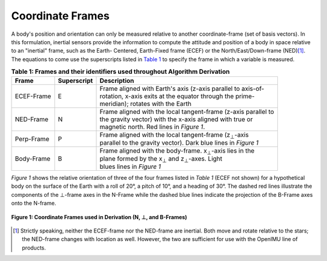 ******************
Coordinate Frames
******************

.. contents:: Contents
    :local:

.. role::  raw-html(raw)
    :format: html

.. sectionauthor:: Joseph S Motyka <jmotyka at aceinna.com>

A body's position and orientation can only be measured relative to another coordinate-frame (set of
basis vectors).  In this formulation, inertial sensors provide the information to compute the
attitude and position of a body in space relative to an "inertial" frame, such as the Earth-
Centered, Earth-Fixed frame (ECEF) or the North/East/Down-frame (NED)\ [#inertial]_.  The equations
to come use the superscripts listed in `Table 1 <CoordFrames.html#id2>`__  to specify the frame in which a variable is measured.


.. table:: **Table 1: Frames and their identifiers used throughout Algorithm Derivation**

    +-------------+-----------------+-----------------------------------------------------------------------------------+
    |  **Frame**  | **Superscript** |  **Description**                                                                  |
    +=============+=================+===================================================================================+
    | ECEF-Frame  | E               || Frame aligned with Earth's axis (z-axis parallel to axis-of-                     |
    |             |                 || rotation, x-axis exits at the equator through the prime-                         |
    |             |                 || meridian); rotates with the Earth                                                |
    +-------------+-----------------+-----------------------------------------------------------------------------------+
    | NED-Frame   | N               || Frame aligned with the local tangent-frame (z-axis parallel to                   |
    |             |                 || the gravity vector) with the x-axis aligned with true or                         |
    |             |                 || magnetic north.  Red lines in *Figure 1*.                                        |
    +-------------+-----------------+-----------------------------------------------------------------------------------+
    | Perp-Frame  | P               || Frame aligned with the local tangent-frame (|zSubPerp|\ -axis                    |
    |             |                 || parallel to the gravity vector).  Dark blue lines in *Figure 1*                  |
    +-------------+-----------------+-----------------------------------------------------------------------------------+
    | Body-Frame  | B               || Frame aligned with the body-frame.  |xSubB|\ -axis lies in the                   |
    |             |                 || plane formed by the |xSubPerp| and |zSubPerp|\ -axes.  Light                     |
    |             |                 || blues lines in *Figure 1*                                                        |
    +-------------+-----------------+-----------------------------------------------------------------------------------+

*Figure 1* shows the relative orientation of three of the four frames listed in *Table 1* (ECEF not
shown) for a hypothetical body on the surface of the Earth with a roll of 20°, a pitch of 10°, and
a heading of 30°.  The dashed red lines illustrate the components of the ⊥-frame axes in the
N-Frame while the dashed blue lines indicate the projection of the B-Frame axes onto the N-frame.

.. _fig-coord-frames:

.. figure:: ./media/CoordFrames.png
    :alt: CoordFrames
    :width: 5.0in
    :align: center

    **Figure 1: Coordinate Frames used in Derivation (N, ⊥, and B-Frames)**


.. |xSubPerp| replace:: x\ :sub:`⊥`
.. |ySubPerp| replace:: y\ :sub:`⊥`
.. |zSubPerp| replace:: z\ :sub:`⊥`
.. |xSubB| replace:: x\ :sub:`⊥`
.. |ySubB| replace:: y\ :sub:`⊥`
.. |zSubB| replace:: z\ :sub:`⊥`

.. [#inertial] Strictly speaking, neither the ECEF-frame nor the NED-frame are inertial.  Both move
               and rotate relative to the stars; the NED-frame changes with location as well.
               However, the two are sufficient for use with the OpenIMU line of products.
               
